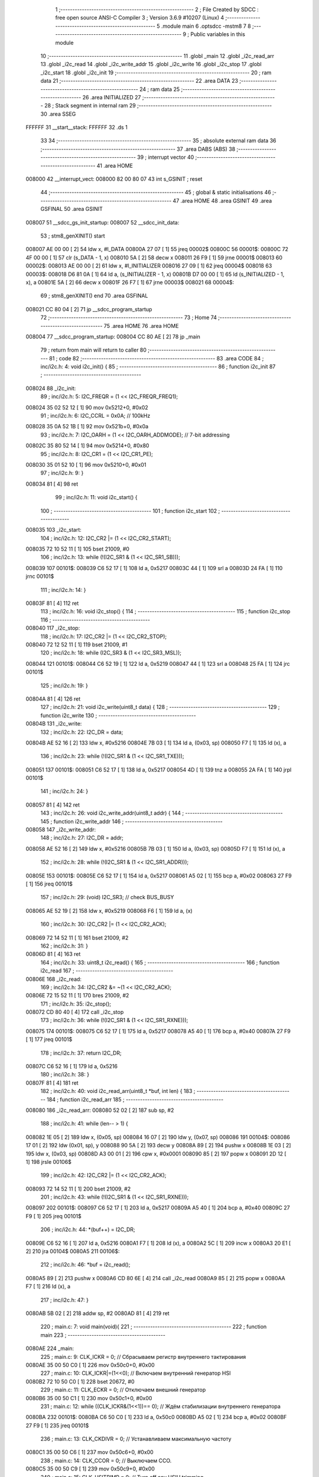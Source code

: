                                      1 ;--------------------------------------------------------
                                      2 ; File Created by SDCC : free open source ANSI-C Compiler
                                      3 ; Version 3.6.9 #10207 (Linux)
                                      4 ;--------------------------------------------------------
                                      5 	.module main
                                      6 	.optsdcc -mstm8
                                      7 	
                                      8 ;--------------------------------------------------------
                                      9 ; Public variables in this module
                                     10 ;--------------------------------------------------------
                                     11 	.globl _main
                                     12 	.globl _i2c_read_arr
                                     13 	.globl _i2c_read
                                     14 	.globl _i2c_write_addr
                                     15 	.globl _i2c_write
                                     16 	.globl _i2c_stop
                                     17 	.globl _i2c_start
                                     18 	.globl _i2c_init
                                     19 ;--------------------------------------------------------
                                     20 ; ram data
                                     21 ;--------------------------------------------------------
                                     22 	.area DATA
                                     23 ;--------------------------------------------------------
                                     24 ; ram data
                                     25 ;--------------------------------------------------------
                                     26 	.area INITIALIZED
                                     27 ;--------------------------------------------------------
                                     28 ; Stack segment in internal ram 
                                     29 ;--------------------------------------------------------
                                     30 	.area	SSEG
      FFFFFF                         31 __start__stack:
      FFFFFF                         32 	.ds	1
                                     33 
                                     34 ;--------------------------------------------------------
                                     35 ; absolute external ram data
                                     36 ;--------------------------------------------------------
                                     37 	.area DABS (ABS)
                                     38 ;--------------------------------------------------------
                                     39 ; interrupt vector 
                                     40 ;--------------------------------------------------------
                                     41 	.area HOME
      008000                         42 __interrupt_vect:
      008000 82 00 80 07             43 	int s_GSINIT ; reset
                                     44 ;--------------------------------------------------------
                                     45 ; global & static initialisations
                                     46 ;--------------------------------------------------------
                                     47 	.area HOME
                                     48 	.area GSINIT
                                     49 	.area GSFINAL
                                     50 	.area GSINIT
      008007                         51 __sdcc_gs_init_startup:
      008007                         52 __sdcc_init_data:
                                     53 ; stm8_genXINIT() start
      008007 AE 00 00         [ 2]   54 	ldw x, #l_DATA
      00800A 27 07            [ 1]   55 	jreq	00002$
      00800C                         56 00001$:
      00800C 72 4F 00 00      [ 1]   57 	clr (s_DATA - 1, x)
      008010 5A               [ 2]   58 	decw x
      008011 26 F9            [ 1]   59 	jrne	00001$
      008013                         60 00002$:
      008013 AE 00 00         [ 2]   61 	ldw	x, #l_INITIALIZER
      008016 27 09            [ 1]   62 	jreq	00004$
      008018                         63 00003$:
      008018 D6 81 0A         [ 1]   64 	ld	a, (s_INITIALIZER - 1, x)
      00801B D7 00 00         [ 1]   65 	ld	(s_INITIALIZED - 1, x), a
      00801E 5A               [ 2]   66 	decw	x
      00801F 26 F7            [ 1]   67 	jrne	00003$
      008021                         68 00004$:
                                     69 ; stm8_genXINIT() end
                                     70 	.area GSFINAL
      008021 CC 80 04         [ 2]   71 	jp	__sdcc_program_startup
                                     72 ;--------------------------------------------------------
                                     73 ; Home
                                     74 ;--------------------------------------------------------
                                     75 	.area HOME
                                     76 	.area HOME
      008004                         77 __sdcc_program_startup:
      008004 CC 80 AE         [ 2]   78 	jp	_main
                                     79 ;	return from main will return to caller
                                     80 ;--------------------------------------------------------
                                     81 ; code
                                     82 ;--------------------------------------------------------
                                     83 	.area CODE
                                     84 ;	inc/i2c.h: 4: void i2c_init() {
                                     85 ;	-----------------------------------------
                                     86 ;	 function i2c_init
                                     87 ;	-----------------------------------------
      008024                         88 _i2c_init:
                                     89 ;	inc/i2c.h: 5: I2C_FREQR = (1 << I2C_FREQR_FREQ1);
      008024 35 02 52 12      [ 1]   90 	mov	0x5212+0, #0x02
                                     91 ;	inc/i2c.h: 6: I2C_CCRL = 0x0A; // 100kHz
      008028 35 0A 52 1B      [ 1]   92 	mov	0x521b+0, #0x0a
                                     93 ;	inc/i2c.h: 7: I2C_OARH = (1 << I2C_OARH_ADDMODE); // 7-bit addressing
      00802C 35 80 52 14      [ 1]   94 	mov	0x5214+0, #0x80
                                     95 ;	inc/i2c.h: 8: I2C_CR1 = (1 << I2C_CR1_PE);
      008030 35 01 52 10      [ 1]   96 	mov	0x5210+0, #0x01
                                     97 ;	inc/i2c.h: 9: }
      008034 81               [ 4]   98 	ret
                                     99 ;	inc/i2c.h: 11: void i2c_start() {
                                    100 ;	-----------------------------------------
                                    101 ;	 function i2c_start
                                    102 ;	-----------------------------------------
      008035                        103 _i2c_start:
                                    104 ;	inc/i2c.h: 12: I2C_CR2 |= (1 << I2C_CR2_START);
      008035 72 10 52 11      [ 1]  105 	bset	21009, #0
                                    106 ;	inc/i2c.h: 13: while (!(I2C_SR1 & (1 << I2C_SR1_SB)));
      008039                        107 00101$:
      008039 C6 52 17         [ 1]  108 	ld	a, 0x5217
      00803C 44               [ 1]  109 	srl	a
      00803D 24 FA            [ 1]  110 	jrnc	00101$
                                    111 ;	inc/i2c.h: 14: }
      00803F 81               [ 4]  112 	ret
                                    113 ;	inc/i2c.h: 16: void i2c_stop() {
                                    114 ;	-----------------------------------------
                                    115 ;	 function i2c_stop
                                    116 ;	-----------------------------------------
      008040                        117 _i2c_stop:
                                    118 ;	inc/i2c.h: 17: I2C_CR2 |= (1 << I2C_CR2_STOP);
      008040 72 12 52 11      [ 1]  119 	bset	21009, #1
                                    120 ;	inc/i2c.h: 18: while (I2C_SR3 & (1 << I2C_SR3_MSL));
      008044                        121 00101$:
      008044 C6 52 19         [ 1]  122 	ld	a, 0x5219
      008047 44               [ 1]  123 	srl	a
      008048 25 FA            [ 1]  124 	jrc	00101$
                                    125 ;	inc/i2c.h: 19: }
      00804A 81               [ 4]  126 	ret
                                    127 ;	inc/i2c.h: 21: void i2c_write(uint8_t data) {
                                    128 ;	-----------------------------------------
                                    129 ;	 function i2c_write
                                    130 ;	-----------------------------------------
      00804B                        131 _i2c_write:
                                    132 ;	inc/i2c.h: 22: I2C_DR = data;
      00804B AE 52 16         [ 2]  133 	ldw	x, #0x5216
      00804E 7B 03            [ 1]  134 	ld	a, (0x03, sp)
      008050 F7               [ 1]  135 	ld	(x), a
                                    136 ;	inc/i2c.h: 23: while (!(I2C_SR1 & (1 << I2C_SR1_TXE)));
      008051                        137 00101$:
      008051 C6 52 17         [ 1]  138 	ld	a, 0x5217
      008054 4D               [ 1]  139 	tnz	a
      008055 2A FA            [ 1]  140 	jrpl	00101$
                                    141 ;	inc/i2c.h: 24: }
      008057 81               [ 4]  142 	ret
                                    143 ;	inc/i2c.h: 26: void i2c_write_addr(uint8_t addr) {
                                    144 ;	-----------------------------------------
                                    145 ;	 function i2c_write_addr
                                    146 ;	-----------------------------------------
      008058                        147 _i2c_write_addr:
                                    148 ;	inc/i2c.h: 27: I2C_DR = addr;
      008058 AE 52 16         [ 2]  149 	ldw	x, #0x5216
      00805B 7B 03            [ 1]  150 	ld	a, (0x03, sp)
      00805D F7               [ 1]  151 	ld	(x), a
                                    152 ;	inc/i2c.h: 28: while (!(I2C_SR1 & (1 << I2C_SR1_ADDR)));
      00805E                        153 00101$:
      00805E C6 52 17         [ 1]  154 	ld	a, 0x5217
      008061 A5 02            [ 1]  155 	bcp	a, #0x02
      008063 27 F9            [ 1]  156 	jreq	00101$
                                    157 ;	inc/i2c.h: 29: (void) I2C_SR3; // check BUS_BUSY
      008065 AE 52 19         [ 2]  158 	ldw	x, #0x5219
      008068 F6               [ 1]  159 	ld	a, (x)
                                    160 ;	inc/i2c.h: 30: I2C_CR2 |= (1 << I2C_CR2_ACK);
      008069 72 14 52 11      [ 1]  161 	bset	21009, #2
                                    162 ;	inc/i2c.h: 31: }
      00806D 81               [ 4]  163 	ret
                                    164 ;	inc/i2c.h: 33: uint8_t i2c_read() {
                                    165 ;	-----------------------------------------
                                    166 ;	 function i2c_read
                                    167 ;	-----------------------------------------
      00806E                        168 _i2c_read:
                                    169 ;	inc/i2c.h: 34: I2C_CR2 &= ~(1 << I2C_CR2_ACK);
      00806E 72 15 52 11      [ 1]  170 	bres	21009, #2
                                    171 ;	inc/i2c.h: 35: i2c_stop();
      008072 CD 80 40         [ 4]  172 	call	_i2c_stop
                                    173 ;	inc/i2c.h: 36: while (!(I2C_SR1 & (1 << I2C_SR1_RXNE)));
      008075                        174 00101$:
      008075 C6 52 17         [ 1]  175 	ld	a, 0x5217
      008078 A5 40            [ 1]  176 	bcp	a, #0x40
      00807A 27 F9            [ 1]  177 	jreq	00101$
                                    178 ;	inc/i2c.h: 37: return I2C_DR;
      00807C C6 52 16         [ 1]  179 	ld	a, 0x5216
                                    180 ;	inc/i2c.h: 38: }
      00807F 81               [ 4]  181 	ret
                                    182 ;	inc/i2c.h: 40: void i2c_read_arr(uint8_t *buf, int len) {
                                    183 ;	-----------------------------------------
                                    184 ;	 function i2c_read_arr
                                    185 ;	-----------------------------------------
      008080                        186 _i2c_read_arr:
      008080 52 02            [ 2]  187 	sub	sp, #2
                                    188 ;	inc/i2c.h: 41: while (len-- > 1) {
      008082 1E 05            [ 2]  189 	ldw	x, (0x05, sp)
      008084 16 07            [ 2]  190 	ldw	y, (0x07, sp)
      008086                        191 00104$:
      008086 17 01            [ 2]  192 	ldw	(0x01, sp), y
      008088 90 5A            [ 2]  193 	decw	y
      00808A 89               [ 2]  194 	pushw	x
      00808B 1E 03            [ 2]  195 	ldw	x, (0x03, sp)
      00808D A3 00 01         [ 2]  196 	cpw	x, #0x0001
      008090 85               [ 2]  197 	popw	x
      008091 2D 12            [ 1]  198 	jrsle	00106$
                                    199 ;	inc/i2c.h: 42: I2C_CR2 |= (1 << I2C_CR2_ACK);
      008093 72 14 52 11      [ 1]  200 	bset	21009, #2
                                    201 ;	inc/i2c.h: 43: while (!(I2C_SR1 & (1 << I2C_SR1_RXNE)));
      008097                        202 00101$:
      008097 C6 52 17         [ 1]  203 	ld	a, 0x5217
      00809A A5 40            [ 1]  204 	bcp	a, #0x40
      00809C 27 F9            [ 1]  205 	jreq	00101$
                                    206 ;	inc/i2c.h: 44: *(buf++) = I2C_DR;
      00809E C6 52 16         [ 1]  207 	ld	a, 0x5216
      0080A1 F7               [ 1]  208 	ld	(x), a
      0080A2 5C               [ 1]  209 	incw	x
      0080A3 20 E1            [ 2]  210 	jra	00104$
      0080A5                        211 00106$:
                                    212 ;	inc/i2c.h: 46: *buf = i2c_read();
      0080A5 89               [ 2]  213 	pushw	x
      0080A6 CD 80 6E         [ 4]  214 	call	_i2c_read
      0080A9 85               [ 2]  215 	popw	x
      0080AA F7               [ 1]  216 	ld	(x), a
                                    217 ;	inc/i2c.h: 47: }
      0080AB 5B 02            [ 2]  218 	addw	sp, #2
      0080AD 81               [ 4]  219 	ret
                                    220 ;	main.c: 7: void main(void){
                                    221 ;	-----------------------------------------
                                    222 ;	 function main
                                    223 ;	-----------------------------------------
      0080AE                        224 _main:
                                    225 ;	main.c: 9: CLK_ICKR = 0; // Сбрасываем регистр внутреннего тактирования
      0080AE 35 00 50 C0      [ 1]  226 	mov	0x50c0+0, #0x00
                                    227 ;	main.c: 10: CLK_ICKR|=(1<<0); // Включаем внутренний генератор HSI
      0080B2 72 10 50 C0      [ 1]  228 	bset	20672, #0
                                    229 ;	main.c: 11: CLK_ECKR = 0; // Отключаем внешний генератор
      0080B6 35 00 50 C1      [ 1]  230 	mov	0x50c1+0, #0x00
                                    231 ;	main.c: 12: while ((CLK_ICKR&(1<<1))== 0); // Ждём стабилизации внутреннего генератора
      0080BA                        232 00101$:
      0080BA C6 50 C0         [ 1]  233 	ld	a, 0x50c0
      0080BD A5 02            [ 1]  234 	bcp	a, #0x02
      0080BF 27 F9            [ 1]  235 	jreq	00101$
                                    236 ;	main.c: 13: CLK_CKDIVR = 0; // Устанавливаем максимальную частоту
      0080C1 35 00 50 C6      [ 1]  237 	mov	0x50c6+0, #0x00
                                    238 ;	main.c: 14: CLK_CCOR = 0; // Выключаем CCO.
      0080C5 35 00 50 C9      [ 1]  239 	mov	0x50c9+0, #0x00
                                    240 ;	main.c: 15: CLK_HSITRIMR = 0; // Turn off any HSIU trimming.
      0080C9 35 00 50 CC      [ 1]  241 	mov	0x50cc+0, #0x00
                                    242 ;	main.c: 16: CLK_SWIMCCR = 0; // Set SWIM to run at clock / 2.
      0080CD 35 00 50 CD      [ 1]  243 	mov	0x50cd+0, #0x00
                                    244 ;	main.c: 17: CLK_SWR = 0xe1; // Используем HSI в качестве источника тактиров
      0080D1 35 E1 50 C4      [ 1]  245 	mov	0x50c4+0, #0xe1
                                    246 ;	main.c: 18: CLK_SWCR = 0; // Сброс флага переключения генераторов
      0080D5 35 00 50 C5      [ 1]  247 	mov	0x50c5+0, #0x00
                                    248 ;	main.c: 19: CLK_SWCR = (1<<1); // Включаем переключение на HSI
      0080D9 35 02 50 C5      [ 1]  249 	mov	0x50c5+0, #0x02
                                    250 ;	main.c: 20: while ((CLK_SWCR&(1<<0)) != 0); // Пауза, пока произойдёт переключение(CLK_SWCR_SWBSY != 0)
      0080DD                        251 00104$:
      0080DD C6 50 C5         [ 1]  252 	ld	a, 0x50c5
      0080E0 44               [ 1]  253 	srl	a
      0080E1 25 FA            [ 1]  254 	jrc	00104$
                                    255 ;	main.c: 22: i2c_init();
      0080E3 CD 80 24         [ 4]  256 	call	_i2c_init
                                    257 ;	main.c: 24: while(1){
      0080E6                        258 00111$:
                                    259 ;	main.c: 25: i2c_start();    
      0080E6 CD 80 35         [ 4]  260 	call	_i2c_start
                                    261 ;	main.c: 26: i2c_write_addr(0xA0);
      0080E9 4B A0            [ 1]  262 	push	#0xa0
      0080EB CD 80 58         [ 4]  263 	call	_i2c_write_addr
      0080EE 84               [ 1]  264 	pop	a
                                    265 ;	main.c: 28: i2c_write(0x01);
      0080EF 4B 01            [ 1]  266 	push	#0x01
      0080F1 CD 80 4B         [ 4]  267 	call	_i2c_write
      0080F4 84               [ 1]  268 	pop	a
                                    269 ;	main.c: 30: i2c_write(0x99);
      0080F5 4B 99            [ 1]  270 	push	#0x99
      0080F7 CD 80 4B         [ 4]  271 	call	_i2c_write
      0080FA 84               [ 1]  272 	pop	a
                                    273 ;	main.c: 31: i2c_stop();
      0080FB CD 80 40         [ 4]  274 	call	_i2c_stop
                                    275 ;	main.c: 33: while(t--);
      0080FE AE 13 88         [ 2]  276 	ldw	x, #0x1388
      008101                        277 00107$:
      008101 90 93            [ 1]  278 	ldw	y, x
      008103 5A               [ 2]  279 	decw	x
      008104 90 5D            [ 2]  280 	tnzw	y
      008106 27 DE            [ 1]  281 	jreq	00111$
      008108 20 F7            [ 2]  282 	jra	00107$
                                    283 ;	main.c: 38: }
      00810A 81               [ 4]  284 	ret
                                    285 	.area CODE
                                    286 	.area INITIALIZER
                                    287 	.area CABS (ABS)

